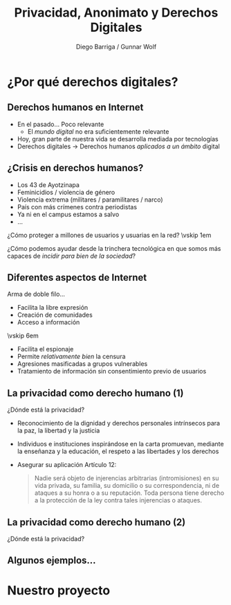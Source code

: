 #+TITLE: Privacidad, Anonimato y Derechos Digitales
#+AUTHOR: Diego Barriga / Gunnar Wolf
#+EMAIL: gwolf@gwolf.org
#+startup: beamer
#+LATEX_class: beamer
#+BEAMER_THEME: Berkeley
#+BEAMER_COLOR_THEME: lily
#+LANGUAGE: es
#+OPTIONS:   H:2 num:t toc:nil \n:nil @:t ::t |:t ^:t -:t f:t *:t <:t
#+OPTIONS:   TeX:t LaTeX:t skip:nil d:nil todo:t pri:nil tags:not-in-toc
#+INFOJS_OPT: view:nil toc:nil ltoc:t mouse:underline buttons:0 path:http://orgmode.org/org-info.js
#+EXPORT_SELECT_TAGS: export
#+EXPORT_EXCLUDE_TAGS: noexport
#+LINK_UP:
#+LINK_HOME:
#+COLUMNS: %40ITEM %10BEAMER_env(Env) %9BEAMER_envargs(Env Args) %4BEAMER_col(Col) %10BEAMER_extra(Extra)
#+latex_header: \usepackage[spanish]{babel}


#+latex_header: \usepackage[bibencoding=utf8, url=false, doi=false, style=authoryear, backend=biber]{biblatex}
#+latex_header: \addbibresource{../misti.bib}
#+latex_header: \renewcommand{\bibfont}{\normalfont\footnotesize}
#+latex_header: \usepackage{color}
#+latex_header: \usepackage{subcaption}
#+latex_header: \usepackage{wasysym}
#+latex_header: \definecolor{UnamBlue}{RGB}{3,40,109}
#+latex_header: \usecolortheme[named=UnamBlue]{structure}
#+latex_header: \setbeamertemplate{navigation symbols}{}
#+latex_header: \pgfdeclareimage[width=0.13\textwidth]{./lidsol.png}{./lidsol.png}\logo{\pgfuseimage{./lidsol.png}}

* ¿Por qué derechos digitales?
** Derechos humanos en Internet
- En el pasado... Poco relevante
  - El /mundo digital/ no era suficientemente relevante
- Hoy, gran parte de nuestra vida se desarrolla mediada por
  tecnologías \pause
- Derechos digitales \rightarrow Derechos humanos /aplicados a un
  ámbito/ digital

** ¿Crisis en derechos humanos?
- Los 43 de Ayotzinapa
- Feminicidios / violencia de género
- Violencia extrema (militares / paramilitares / narco)
- País con más crímenes contra periodistas
- Ya ni en el campus estamos a salvo
- ...
#+BEGIN_CENTER
¿Cómo proteger a millones de usuarios y usuarias en la red? \vskip 1em

¿Cómo podemos ayudar desde la trinchera tecnológica en que somos más
capaces de /incidir para bien de la sociedad/?
#+END_CENTER

** Diferentes aspectos de Internet
#+BEGIN_CENTER
Arma de doble filo...
#+END_CENTER
#+latex: \begin{columns} \begin{column}{0.5\textwidth}
- Facilita la libre expresión
- Creación de comunidades
- Acceso a información
\vskip 6em \quad
#+latex: \end{column} \begin{column}{0.5\textwidth}
- Facilita el espionaje
- Permite /relativamente bien/ la censura
- Agresiones masificadas a grupos vulnerables
- Tratamiento de información sin consentimiento previo de usuarios
#+latex: \end{column} \end{columns}

** La privacidad como derecho humano (1)
#+BEGIN_CENTER
¿Dónde está la privacidad?
#+END_CENTER
- Reconocimiento de la dignidad y derechos personales intrínsecos para
  la paz, la libertad y la justicia
- Individuos e instituciones inspirándose en la carta promuevan,
  mediante la enseñanza y la educación, el respeto a las libertades y
  los derechos
- Asegurar su aplicación Artículo 12:
  #+BEGIN_QUOTE
  Nadie será objeto de injerencias arbitrarias (intromisiones) en su
  vida privada, su familia, su domicilio o su correspondencia, ni de
  ataques a su honra o a su reputación. Toda persona tiene derecho a
  la protección de la ley contra tales injerencias o ataques.
  #+END_QUOTE
** La privacidad como derecho humano (2)
#+BEGIN_CENTER
¿Dónde está la privacidad?
#+attr_latex: width 0.9\textwidth
[[./constitute.png]]
#+END_CENTER

** Algunos ejemplos...

* Nuestro proyecto
